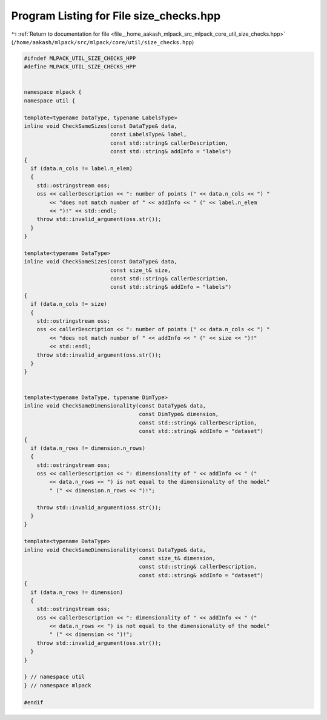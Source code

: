 
.. _program_listing_file__home_aakash_mlpack_src_mlpack_core_util_size_checks.hpp:

Program Listing for File size_checks.hpp
========================================

|exhale_lsh| :ref:`Return to documentation for file <file__home_aakash_mlpack_src_mlpack_core_util_size_checks.hpp>` (``/home/aakash/mlpack/src/mlpack/core/util/size_checks.hpp``)

.. |exhale_lsh| unicode:: U+021B0 .. UPWARDS ARROW WITH TIP LEFTWARDS

.. code-block:: cpp

   
   #ifndef MLPACK_UTIL_SIZE_CHECKS_HPP
   #define MLPACK_UTIL_SIZE_CHECKS_HPP
   
   
   namespace mlpack {
   namespace util {
   
   template<typename DataType, typename LabelsType>
   inline void CheckSameSizes(const DataType& data,
                              const LabelsType& label,
                              const std::string& callerDescription,
                              const std::string& addInfo = "labels")
   {
     if (data.n_cols != label.n_elem)
     {
       std::ostringstream oss;
       oss << callerDescription << ": number of points (" << data.n_cols << ") "
           << "does not match number of " << addInfo << " (" << label.n_elem
           << ")!" << std::endl;
       throw std::invalid_argument(oss.str());
     }
   }
   
   template<typename DataType>
   inline void CheckSameSizes(const DataType& data,
                              const size_t& size,
                              const std::string& callerDescription,
                              const std::string& addInfo = "labels")
   {
     if (data.n_cols != size)
     {
       std::ostringstream oss;
       oss << callerDescription << ": number of points (" << data.n_cols << ") "
           << "does not match number of " << addInfo << " (" << size << ")!"
           << std::endl;
       throw std::invalid_argument(oss.str());
     }
   }
   
   
   template<typename DataType, typename DimType>
   inline void CheckSameDimensionality(const DataType& data,
                                       const DimType& dimension,
                                       const std::string& callerDescription,
                                       const std::string& addInfo = "dataset")
   {
     if (data.n_rows != dimension.n_rows)
     {
       std::ostringstream oss;
       oss << callerDescription << ": dimensionality of " << addInfo << " ("
           << data.n_rows << ") is not equal to the dimensionality of the model"
           " (" << dimension.n_rows << ")!";
   
       throw std::invalid_argument(oss.str());
     }
   }
   
   template<typename DataType>
   inline void CheckSameDimensionality(const DataType& data,
                                       const size_t& dimension,
                                       const std::string& callerDescription,
                                       const std::string& addInfo = "dataset")
   {
     if (data.n_rows != dimension)
     {
       std::ostringstream oss;
       oss << callerDescription << ": dimensionality of " << addInfo << " ("
           << data.n_rows << ") is not equal to the dimensionality of the model"
           " (" << dimension << ")!";
       throw std::invalid_argument(oss.str());
     }
   }
   
   } // namespace util
   } // namespace mlpack
   
   #endif
